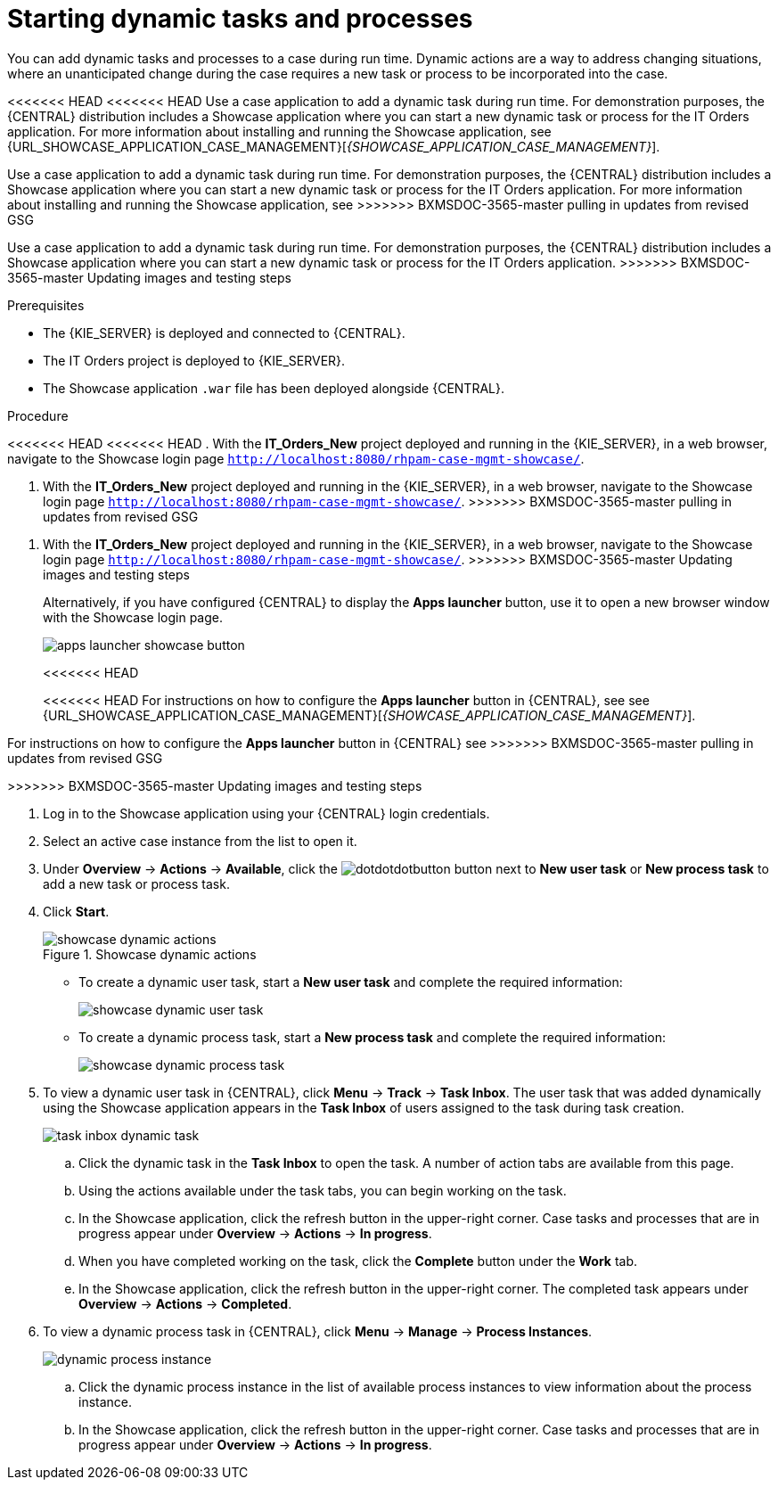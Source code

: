 [id='case-management-dynamic-tasks-proc']
= Starting dynamic tasks and processes

You can add dynamic tasks and processes to a case during run time. Dynamic actions are a way to address changing situations, where an unanticipated change during the case requires a new task or process to be incorporated into the case.

<<<<<<< HEAD
<<<<<<< HEAD
Use a case application to add a dynamic task during run time. For demonstration purposes, the {CENTRAL} distribution includes a Showcase application where you can start a new dynamic task or process for the IT Orders application. For more information about installing and running the Showcase application, see {URL_SHOWCASE_APPLICATION_CASE_MANAGEMENT}[_{SHOWCASE_APPLICATION_CASE_MANAGEMENT}_].
=======
Use a case application to add a dynamic task during run time. For demonstration purposes, the {CENTRAL} distribution includes a Showcase application where you can start a new dynamic task or process for the IT Orders application. For more information about installing and running the Showcase application, see
ifeval::["{context}" == "case-management-getting-started"]
<<case-management-showcase-application-con-case-management-getting-started>>.
endif::[]
ifeval::["{context}" == "case-management-design"]
<<case-management-showcase-application-con-case-management-design>>.
endif::[]
>>>>>>> BXMSDOC-3565-master pulling in updates from revised GSG
=======
Use a case application to add a dynamic task during run time. For demonstration purposes, the {CENTRAL} distribution includes a Showcase application where you can start a new dynamic task or process for the IT Orders application.
>>>>>>> BXMSDOC-3565-master Updating images and testing steps

//ifeval::["{context}" == "case-management-getting-started"]
//<<case-management-showcase-application-con-case-management-getting-started>>.
//endif::[]
//ifeval::["{context}" == "case-management-design"]
//<<case-management-showcase-application-con-case-management-design>>.
//endif::[]

.Prerequisites

* The {KIE_SERVER} is deployed and connected to {CENTRAL}.
* The IT Orders project is deployed to {KIE_SERVER}.
* The Showcase application `.war` file has been deployed alongside {CENTRAL}.

.Procedure
<<<<<<< HEAD
<<<<<<< HEAD
. With the *IT_Orders_New* project deployed and running in the {KIE_SERVER}, in a web browser, navigate to the Showcase login page `http://localhost:8080/rhpam-case-mgmt-showcase/`.
=======
. With the *IT_Orders_New* project deployed and running in the {KIE_SERVER}, in a web browser, navigate to the Showcase login page `http://localhost:8080/rhpam-case-mgmt-showcase/`. 
>>>>>>> BXMSDOC-3565-master pulling in updates from revised GSG
=======
. With the *IT_Orders_New* project deployed and running in the {KIE_SERVER}, in a web browser, navigate to the Showcase login page `http://localhost:8080/rhpam-case-mgmt-showcase/`.
>>>>>>> BXMSDOC-3565-master Updating images and testing steps
+
Alternatively, if you have configured {CENTRAL} to display the *Apps launcher* button, use it to open a new browser window with the Showcase login page.
+
image::cases/apps-launcher-showcase-button.png[]
<<<<<<< HEAD
+
<<<<<<< HEAD
For instructions on how to configure the *Apps launcher* button in {CENTRAL}, see see {URL_SHOWCASE_APPLICATION_CASE_MANAGEMENT}[_{SHOWCASE_APPLICATION_CASE_MANAGEMENT}_].
//ifeval::["{context}" == "case-management-getting-started"]
//<<case-management-install-and-login-to-showcase-proc-case-management-getting-started>>.
//endif::[]
//ifeval::["{context}" == "case-management-design"]
//<<case-management-install-and-login-to-showcase-proc-case-management-design>>.
//endif::[]
=======
For instructions on how to configure the *Apps launcher* button in {CENTRAL} see
ifeval::["{context}" == "case-management-getting-started"]
<<case-management-install-and-login-to-showcase-proc-case-management-getting-started>>.
endif::[]
ifeval::["{context}" == "case-management-design"]
<<case-management-install-and-login-to-showcase-proc-case-management-design>>.
endif::[]
>>>>>>> BXMSDOC-3565-master pulling in updates from revised GSG
=======
>>>>>>> BXMSDOC-3565-master Updating images and testing steps

. Log in to the Showcase application using your {CENTRAL} login credentials.
. Select an active case instance from the list to open it.
. Under *Overview* -> *Actions* -> *Available*, click the image:cases/dotdotdotbutton.png[] button next to *New user task* or *New process task* to add a new task or process task.
. Click *Start*.
+
.Showcase dynamic actions
image::cases/showcase-dynamic-actions.png[]
* To create a dynamic user task, start a *New user task* and complete the required information:
+
image::cases/showcase-dynamic-user-task.png[]
* To create a dynamic process task, start a *New process task* and complete the required information:
+
image::cases/showcase-dynamic-process-task.png[]
. To view a dynamic user task in {CENTRAL}, click *Menu* -> *Track* -> *Task Inbox*. The user task that was added dynamically using the Showcase application appears in the *Task Inbox* of users assigned to the task during task creation.
+
image::cases/task-inbox-dynamic-task.png[]
+
.. Click the dynamic task in the *Task Inbox* to open the task. A number of action tabs are available from this page.
.. Using the actions available under the task tabs, you can begin working on the task.
+
.. In the Showcase application, click the refresh button in the upper-right corner. Case tasks and processes that are in progress appear under *Overview* -> *Actions* -> *In progress*.
.. When you have completed working on the task, click the *Complete* button under the *Work* tab.
+
.. In the Showcase application, click the refresh button in the upper-right corner. The completed task appears under *Overview* -> *Actions* -> *Completed*.
+

. To view a dynamic process task in {CENTRAL}, click *Menu* -> *Manage* -> *Process Instances*.
+
image::cases/dynamic-process-instance.png[]
.. Click the dynamic process instance in the list of available process instances to view information about the process instance.
.. In the Showcase application, click the refresh button in the upper-right corner. Case tasks and processes that are in progress appear under *Overview* -> *Actions* -> *In progress*.
